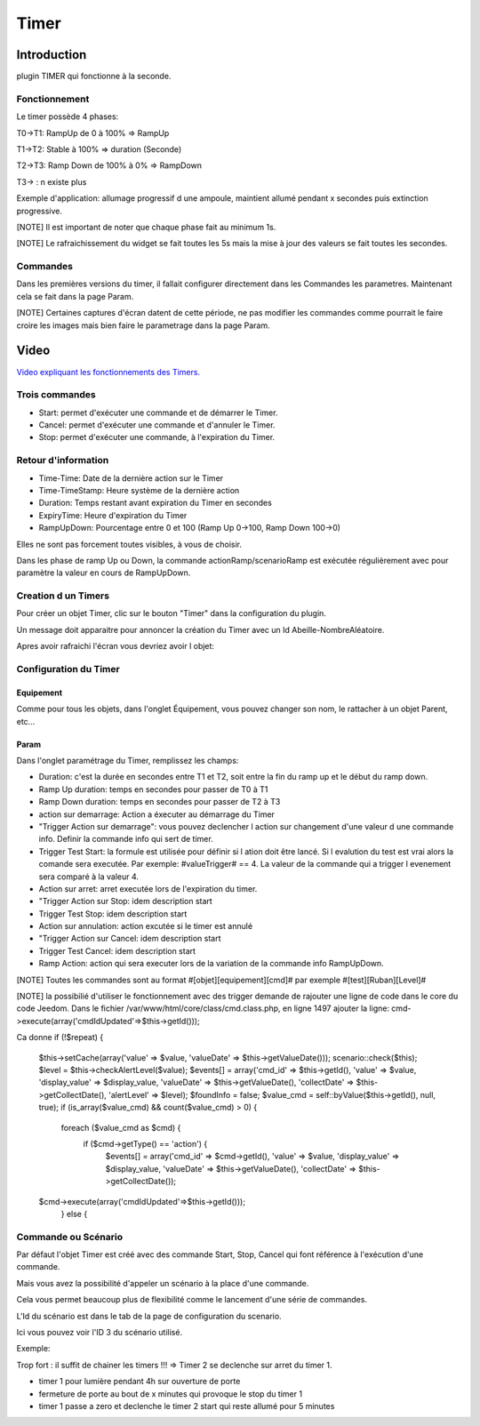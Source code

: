 #####
Timer
#####

.. image:: images/node_Timer.png

************
Introduction
************

plugin TIMER qui fonctionne à la seconde.


Fonctionnement
==============

.. image:: images/Capture_d_ecran_2018_03_21_a_13_16_53.png

Le timer possède 4 phases:

T0->T1: RampUp de 0 à 100% => RampUp

T1->T2: Stable à 100% => duration (Seconde)

T2->T3: Ramp Down de 100% à 0% => RampDown

T3-> : n existe plus

Exemple d'application: allumage progressif d une ampoule, maintient allumé pendant x secondes puis extinction progressive.

[NOTE]
Il est important de noter que chaque phase fait au minimum 1s.

[NOTE]
Le rafraichissement du widget se fait toutes les 5s mais la mise à jour des valeurs se fait toutes les secondes.

Commandes
=========

Dans les premières versions du timer, il fallait configurer directement dans les Commandes les parametres. Maintenant cela se fait dans la page Param.

[NOTE]
Certaines captures d'écran datent de cette période, ne pas modifier les commandes comme pourrait le faire croire les images mais bien faire le parametrage dans la page Param.

*****
Video
*****

`Video expliquant les fonctionnements des Timers.  <https://youtu.be/B3qullXc-_s>`_


Trois commandes
===============

* Start: permet d'exécuter une commande et de démarrer le Timer.
* Cancel: permet d'exécuter une commande et d'annuler le Timer.
* Stop: permet d'exécuter une commande, à l'expiration du Timer.

Retour d'information
====================

* Time-Time: Date de la dernière action sur le Timer
* Time-TimeStamp: Heure système de la dernière action
* Duration: Temps restant avant expiration du Timer en secondes
* ExpiryTime: Heure d'expiration du Timer
* RampUpDown: Pourcentage entre 0 et 100 (Ramp Up 0->100, Ramp Down 100->0)

Elles ne sont pas forcement toutes visibles, à vous de choisir.


Dans les phase de ramp Up ou Down, la commande actionRamp/scenarioRamp est exécutée régulièrement avec pour paramètre la valeur en cours de RampUpDown.

Creation d un Timers
====================

Pour créer un objet Timer, clic sur le bouton "Timer" dans la configuration du plugin.

Un message doit apparaitre pour annoncer la création du Timer avec un Id Abeille-NombreAléatoire.

.. image:: images/Capture_d_ecran_2018_03_21_a_13_14_36.png

Apres avoir rafraichi l'écran vous devriez avoir l objet:

.. image:: images/Capture_d_ecran_2018_03_21_a_13_16_53.png


Configuration du Timer
======================

Equipement
----------

Comme pour tous les objets, dans l'onglet Équipement, vous pouvez changer son nom, le rattacher à un objet Parent, etc...


Param
-----

Dans l'onglet paramétrage du Timer, remplissez les champs:

* Duration: c'est la durée en secondes entre T1 et T2, soit entre la fin du ramp up et le début du ramp down.
* Ramp Up duration: temps en secondes pour passer de T0 à T1
* Ramp Down duration: temps en secondes pour passer de T2 à T3
* action sur demarrage: Action a éxecuter au démarrage du Timer
* "Trigger Action sur demarrage": vous pouvez declencher l action sur changement d'une valeur d une commande info. Definir la commande info qui sert de timer.
* Trigger Test Start: la formule est utilisée pour définir si l ation doit être lancé. Si l evalution du test est vrai alors la comande sera executée. Par exemple: #valueTrigger# == 4. La valeur de la commande qui a trigger l evenement sera comparé à la valeur 4.
* Action sur arret: arret executée lors de l'expiration du timer.
* "Trigger Action sur Stop: idem description start
* Trigger Test Stop: idem description start
* Action sur annulation: action excutée si le timer est annulé
* "Trigger Action sur Cancel: idem description start
* Trigger Test Cancel: idem description start
* Ramp Action: action qui sera executer lors de la variation de la commande info RampUpDown.
[NOTE]
Toutes les commandes sont au format \#[objet][equipement][cmd]# par exemple \#[test][Ruban][Level]#

[NOTE]
la possibilié d'utiliser le fonctionnement avec des trigger demande de rajouter une ligne de code dans le core du code Jeedom.
Dans le fichier /var/www/html/core/class/cmd.class.php, en ligne 1497 ajouter la ligne:
cmd->execute(array('cmdIdUpdated'=>$this->getId()));

Ca donne
if (!$repeat) {
			$this->setCache(array('value' => $value, 'valueDate' => $this->getValueDate()));
			scenario::check($this);
			$level = $this->checkAlertLevel($value);
			$events[] = array('cmd_id' => $this->getId(), 'value' => $value, 'display_value' => $display_value, 'valueDate' => $this->getValueDate(), 'collectDate' => $this->getCollectDate(), 'alertLevel' => $level);
			$foundInfo = false;
			$value_cmd = self::byValue($this->getId(), null, true);
			if (is_array($value_cmd) && count($value_cmd) > 0) {
				foreach ($value_cmd as $cmd) {
					if ($cmd->getType() == 'action') {
						$events[] = array('cmd_id' => $cmd->getId(), 'value' => $value, 'display_value' => $display_value, 'valueDate' => $this->getValueDate(), 'collectDate' => $this->getCollectDate());
                        $cmd->execute(array('cmdIdUpdated'=>$this->getId()));
					} else {




Commande ou Scénario
====================

Par défaut l'objet Timer est créé avec des commande Start, Stop, Cancel qui font référence à l'exécution d'une commande.

Mais vous avez la possibilité d'appeler un scénario à la place d'une commande.

Cela vous permet beaucoup plus de flexibilité comme le lancement d'une série de commandes.


L'Id du scénario est dans le tab de la page de configuration du scenario.

.. image:: images/Capture_d_ecran_2018_03_27_a_12_55_27.png

Ici vous pouvez voir l'ID 3 du scénario utilisé.

Exemple:

Trop fort : il suffit de chainer les timers !!! => Timer 2 se declenche sur arret du timer 1.

* timer 1 pour lumière pendant 4h sur ouverture de porte
* fermeture de porte au bout de x minutes qui provoque le stop du timer 1
* timer 1 passe a zero et declenche le timer 2 start qui reste allumé pour 5 minutes
